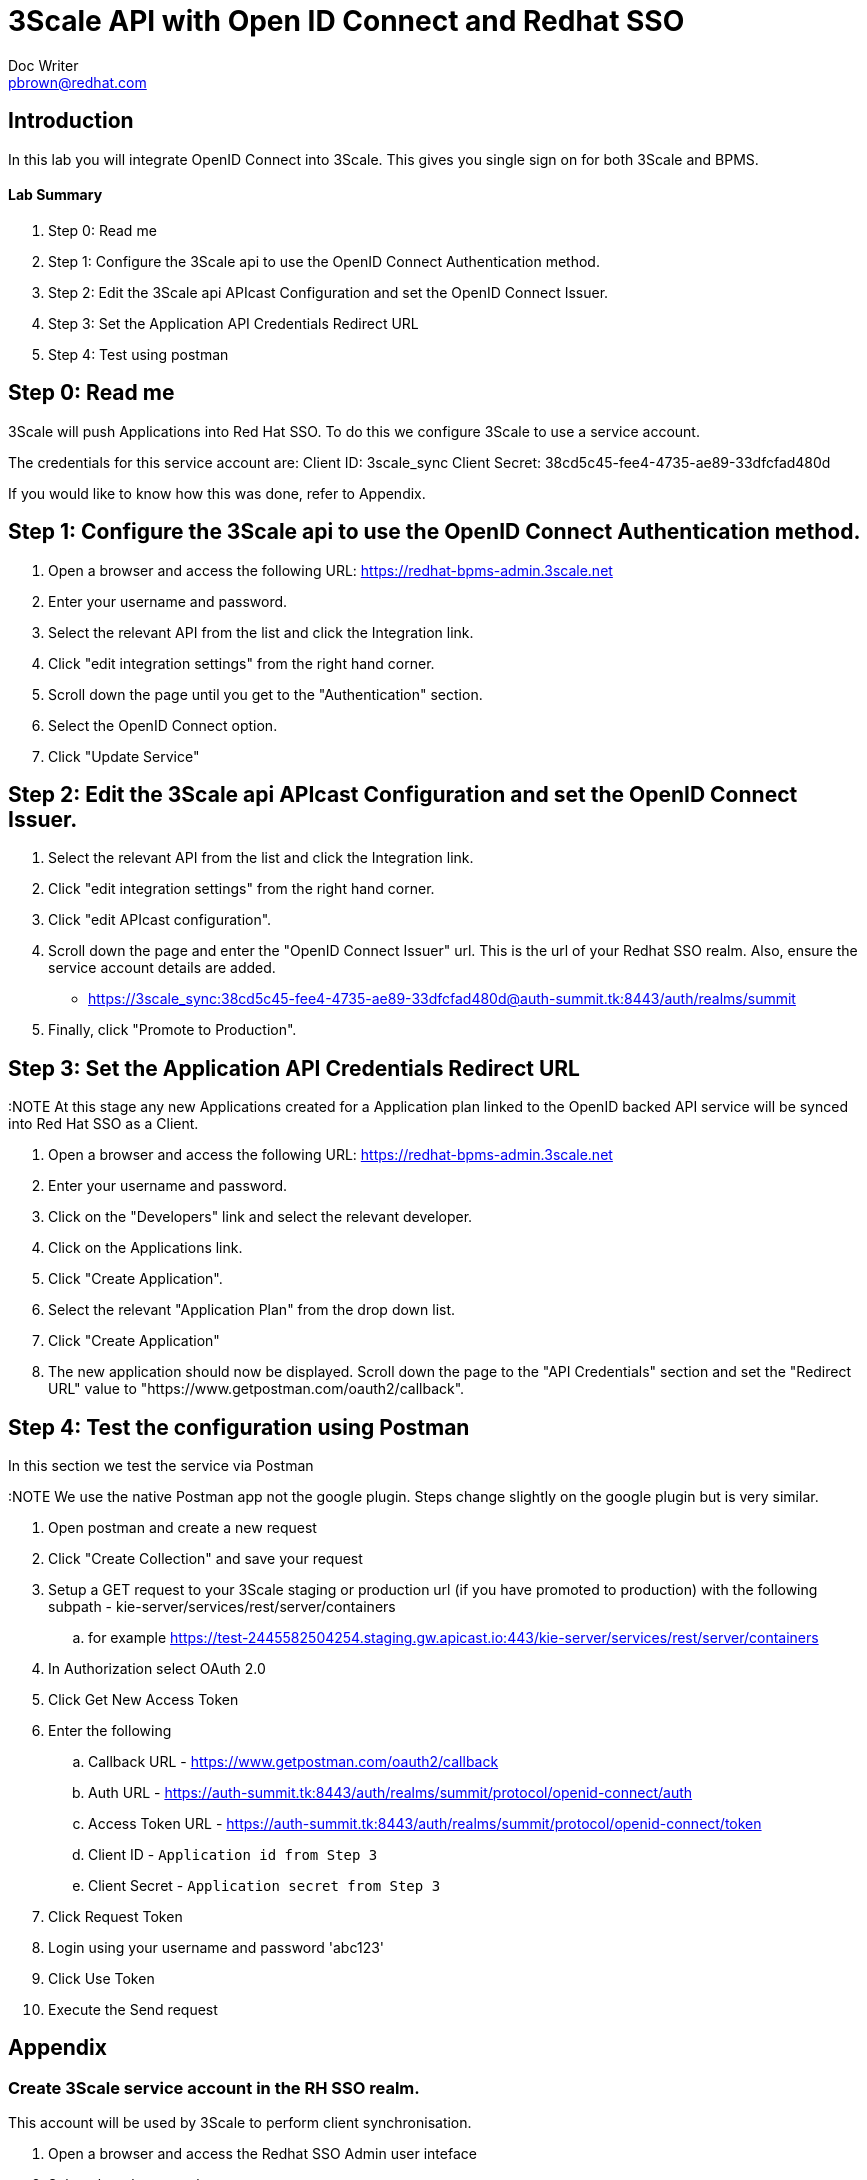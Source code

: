 = 3Scale API with Open ID Connect and Redhat SSO
Doc Writer <pbrown@redhat.com>
:doctype: book
:reproducible:
//:source-highlighter: coderay
:source-highlighter: rouge
:listing-caption: Listing
// Uncomment next line to set page size (default is A4)
//:pdf-page-size: Letter

== Introduction

In this lab you will integrate OpenID Connect into 3Scale. This gives you single sign on for both 3Scale and BPMS.

==== Lab Summary
. Step 0: Read me
. Step 1: Configure the 3Scale api to use the OpenID Connect Authentication method.
. Step 2: Edit the 3Scale api APIcast Configuration and set the OpenID Connect Issuer.
. Step 3: Set the Application API Credentials Redirect URL
. Step 4: Test using postman

== Step 0: Read me

3Scale will push Applications into Red Hat SSO. To do this we configure 3Scale to use a service account.

The credentials for this service account are:
Client ID: 3scale_sync
Client Secret: 38cd5c45-fee4-4735-ae89-33dfcfad480d

If you would like to know how this was done, refer to Appendix.

== Step 1: Configure the 3Scale api to use the OpenID Connect Authentication method.

. Open a browser and access the following URL: https://redhat-bpms-admin.3scale.net
. Enter your username and password.
. Select the relevant API from the list and click the Integration link.
. Click "edit integration settings" from the right hand corner.
. Scroll down the page until you get to the "Authentication" section.
. Select the OpenID Connect option.
. Click "Update Service"

== Step 2: Edit the 3Scale api APIcast Configuration and set the OpenID Connect Issuer.

. Select the relevant API from the list and click the Integration link.
. Click "edit integration settings" from the right hand corner.
. Click "edit APIcast configuration".
. Scroll down the page and enter the "OpenID Connect Issuer" url. This is the url of your Redhat SSO realm. Also, ensure the service account details are added.
 * https://3scale_sync:38cd5c45-fee4-4735-ae89-33dfcfad480d@auth-summit.tk:8443/auth/realms/summit
. Finally, click "Promote to Production".

== Step 3: Set the Application API Credentials Redirect URL

:NOTE At this stage any new Applications created for a Application plan linked to the OpenID backed API service will be synced into Red Hat SSO as a Client.

. Open a browser and access the following URL: https://redhat-bpms-admin.3scale.net
. Enter your username and password.
. Click on the "Developers" link and select the relevant developer.
. Click on the Applications link.
. Click "Create Application".
. Select the relevant "Application Plan" from the drop down list.
. Click "Create Application"
. The new application should now be displayed. Scroll down the page to the "API Credentials" section and set the "Redirect URL" value to "https://www.getpostman.com/oauth2/callback".

== Step 4: Test the configuration using Postman

In this section we test the service via Postman

:NOTE We use the native Postman app not the google plugin. Steps change slightly on the google plugin but is very similar.

. Open postman and create a new request
. Click "Create Collection" and save your request
. Setup a GET request to your 3Scale staging or production url (if you have promoted to production) with the following subpath - kie-server/services/rest/server/containers
	.. for example https://test-2445582504254.staging.gw.apicast.io:443/kie-server/services/rest/server/containers
. In Authorization select OAuth 2.0
. Click Get New Access Token
. Enter the following
	.. Callback URL - https://www.getpostman.com/oauth2/callback
	.. Auth URL - https://auth-summit.tk:8443/auth/realms/summit/protocol/openid-connect/auth
	.. Access Token URL - https://auth-summit.tk:8443/auth/realms/summit/protocol/openid-connect/token
	.. Client ID - `Application id from Step 3`
	.. Client Secret - `Application secret from Step 3`
. Click Request Token
. Login using your username and password 'abc123'
. Click Use Token
. Execute the Send request

== Appendix

=== Create 3Scale service account in the RH SSO realm.

This account will be used by 3Scale to perform client synchronisation.
["arabic"]
. Open a browser and access the Redhat SSO Admin user inteface
. Select the relevant realm
. Create a new client by selecting the Clients menu item from the left side and click the Create button.
. Set the following values and click save:
    * Client Id : 3scale-admin
    * Client Protocol : OpenId-Connect
. On the client settings tab set the following values and click save:
    * Standard Flow Enabled = OFF
    * Direct Access Grants = Enabled
    * Service Accounts Enabled = On
. Click the Service Accounts tab that now should be visible. If it's not visible you may need to refresh the page.
. Click on the Client Roles drop down and select Realm Management from the list. A list of Available Roles should now appear.
. Select manage-clients and click Add Selected to move the role accross to the Assign Roles section. The role should also appear in the Effective Roles section.
. Click on the credentials tab and take a copy of the secret as this will be required shortly.
. Check that a user with the kieserver role exists within the realm. If one doesn't exist then you will need to follow the labs on how to configure Redhat SSO and Redhat BPMS.


:NOTE Currently a http request is used because the service account option is not exposed
